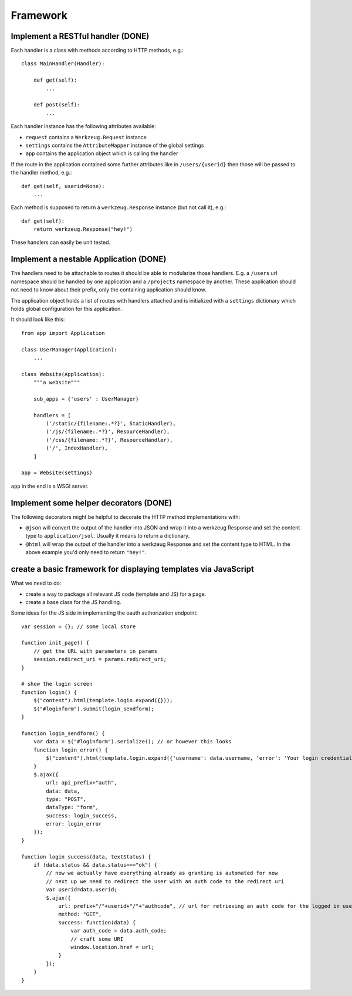 =========
Framework
=========

Implement a RESTful handler (DONE)
==================================

Each handler is a class with methods according to HTTP methods, e.g.::

    class MainHandler(Handler):
        
        def get(self):
            ...

        def post(self):
            ...
            
Each handler instance has the following attributes available:

- ``request`` contains a ``Werkzeug.Request`` instance
- ``settings`` contains the ``AttributeMapper`` instance of the global settings
- ``app`` contains the application object which is calling the handler

If the route in the application contained some further attributes like in ``/users/{userid}`` then those will be passed to the handler method, e.g.::

    def get(self, userid=None): 
        ...
        
Each method is supposed to return a ``werkzeug.Response`` instance (but not call it), e.g.::


    def get(self):
        return werkzeug.Response("hey!")


These handlers can easily be unit tested. 


Implement a nestable Application (DONE)
=======================================

The handlers need to be attachable to routes it should be able to modularize those handlers. E.g. a ``/users`` url namespace should be handled by one application and
a ``/projects`` namespace by another. These application should not need to know about
their prefix, only the containing application should know.

The application object holds a list of routes with handlers attached and is initialized with a ``settings`` dictionary which holds global configuration for this application.

It should look like this::

    from app import Application
    
    class UserManager(Application):
        ...

    class Website(Application):
        """a website"""
        
        sub_apps = {'users' : UserManager}

        handlers = [
            ('/static/{filename:.*?}', StaticHandler),
            ('/js/{filename:.*?}', ResourceHandler),
            ('/css/{filename:.*?}', ResourceHandler),
            ('/', IndexHandler),
        ]

    app = Website(settings)

``app`` in the end is a WSGI server. 



Implement some helper decorators (DONE)
=======================================

The following decorators might be helpful to decorate the HTTP method implementations with:

- ``@json`` will convert the output of the handler into JSON and wrap it into a werkzeug Response and set the content type to ``application/jsol``. Usually it means to return a dictionary.
- ``@html`` will wrap the output of the handler into a werkzeug Response and set the content type to HTML. In the above example you'd only need to return ``"hey!"``.






create a basic framework for displaying templates via JavaScript
=============================================================================

What we need to do:

- create a way to package all relevant JS code (template and JS) for a page.
- create a base class for the JS handling.





Some ideas for the JS side in implementing the oauth authorization endpoint::

    var session = {}; // some local store

    function init_page() {
        // get the URL with parameters in params
        session.redirect_uri = params.redirect_uri;
    }

    # show the login screen
    function login() {
        $("content").html(template.login.expand({}));
        $("#loginform").submit(login_sendform);
    }

    function login_sendform() {
        var data = $("#loginform").serialize(); // or however this looks
        function login_error() {
            $("content").html(template.login.expand({'username': data.username, 'error': 'Your login credentials have been wrong!'}));
        }
        $.ajax({
            url: api_prefix+"auth",
            data: data,
            type: "POST",
            dataType: "form",
            success: login_success,
            error: login_error
        });
    }

    function login_success(data, textStatus) {
        if (data.status && data.status==="ok") {
            // now we actually have everything already as granting is automated for now
            // next up we need to redirect the user with an auth code to the redirect uri
            var userid=data.userid;
            $.ajax({
                url: prefix+"/"+userid+"/"+"authcode", // url for retrieving an auth code for the logged in user, only works with that user
                method: "GET",
                success: function(data) {
                    var auth_code = data.auth_code;
                    // craft some URI
                    window.location.href = url;
                }
            });
        }
    }







